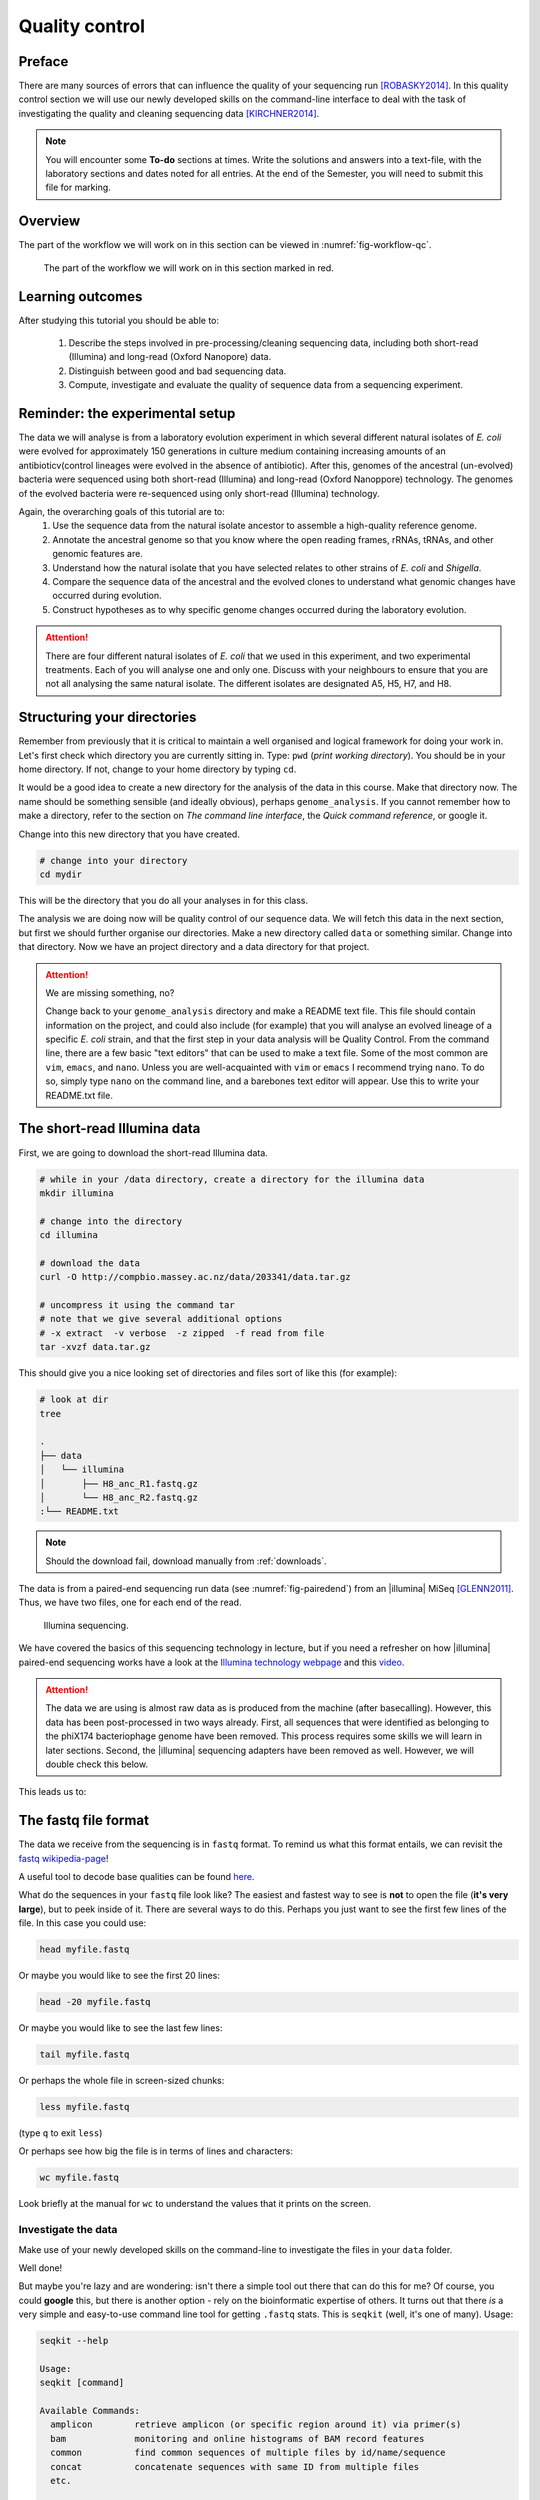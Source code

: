 .. _ngs-qc:

Quality control
===============

Preface
-------

There are many sources of errors that can influence the quality of your sequencing run [ROBASKY2014]_.
In this quality control section we will use our newly developed skills on the
command-line interface to deal with the task of investigating the quality and cleaning sequencing data [KIRCHNER2014]_.

.. NOTE::

   You will encounter some **To-do** sections at times. Write the solutions and answers into a text-file, with the laboratory sections and dates noted for all entries. At the end of the Semester, you will need to submit this file for marking.

   
Overview
--------

The part of the workflow we will work on in this section can be viewed in :numref:`fig-workflow-qc`.

.. _fig-workflow-qc:
.. figure:: images/workflow.png

   The part of the workflow we will work on in this section marked in red.
   

Learning outcomes
-----------------

After studying this tutorial you should be able to:

  #. Describe the steps involved in pre-processing/cleaning sequencing data, including both short-read (Illumina) and long-read (Oxford Nanopore) data.
  #. Distinguish between good and bad sequencing data.
  #. Compute, investigate and evaluate the quality of sequence data from a sequencing experiment.
   
Reminder: the experimental setup
--------
The data we will analyse is from a laboratory evolution experiment in which several different natural isolates of *E. coli* were evolved for approximately 150 generations in culture medium containing increasing amounts of an antibioticv(control lineages were evolved in the absence of antibiotic). After this, genomes of the ancestral (un-evolved) bacteria were sequenced using both short-read (Illumina) and long-read (Oxford Nanoppore) technology. The genomes of the evolved bacteria were re-sequenced using only short-read (Illumina) technology.

Again, the overarching goals of this tutorial are to:
  #. Use the sequence data from the natural isolate ancestor to assemble a high-quality reference genome.
  #. Annotate the ancestral genome so that you know where the open reading frames, rRNAs, tRNAs, and other genomic features are.
  #. Understand how the natural isolate that you have selected relates to other strains of *E. coli* and *Shigella*.
  #. Compare the sequence data of the ancestral and the evolved clones to understand what genomic changes have occurred during evolution.
  #. Construct hypotheses as to why specific genome changes occurred during the laboratory evolution.

.. Attention::
    There are four different natural isolates of *E. coli* that we used in this experiment, and two experimental treatments. Each of you will analyse one and only one. Discuss with your neighbours to ensure that you are not all analysing the same natural isolate. The different isolates are designated A5, H5, H7, and H8.

Structuring your directories
--------
Remember from previously that it is critical to maintain a well organised and logical framework for doing your work in. Let's first check which directory you are currently sitting in. Type: ``pwd`` (*print working directory*). You should be in your home directory. If not, change to your home directory by typing ``cd``.

It would be a good idea to create a new directory for the analysis of the data in this course. Make that directory now. The name should be something sensible (and ideally obvious), perhaps ``genome_analysis``. If you cannot remember how to make a directory, refer to the section on *The command line interface*, the *Quick command reference*, or google it.

Change into this new directory that you have created.

.. code-block:: bash

   # change into your directory
   cd mydir

This will be the directory that you do all your analyses in for this class.

The analysis we are doing now will be quality control of our sequence data. We will fetch this data in the next section, but first we should further organise our directories. Make a new directory called ``data`` or something similar. Change into that directory. Now we have an project directory and a data directory for that project.

.. Attention::
    We are missing something, no?
    
    Change back to your ``genome_analysis`` directory and make a README text file. This file should contain information on the project, and could also include (for example) that you will analyse an evolved lineage of a specific *E. coli* strain, and that the first step in your data analysis will be Quality Control. From the command line, there are a few basic "text editors" that can be used to make a text file. Some of the most common are ``vim``, ``emacs``, and ``nano``. Unless you are well-acquainted with ``vim`` or ``emacs`` I recommend trying ``nano``. To do so, simply type ``nano`` on the command line, and a barebones text editor will appear. Use this to write your README.txt file.


The short-read Illumina data
--------

First, we are going to download the short-read Illumina data.


.. code-block:: bash

   # while in your /data directory, create a directory for the illumina data
   mkdir illumina

   # change into the directory
   cd illumina

   # download the data
   curl -O http://compbio.massey.ac.nz/data/203341/data.tar.gz

   # uncompress it using the command tar
   # note that we give several additional options
   # -x extract  -v verbose  -z zipped  -f read from file
   tar -xvzf data.tar.gz

This should give you a nice looking set of directories and files sort of like this (for example):

.. code-block:: bash

   # look at dir
   tree

   .
   ├── data
   │   └── illumina
   │       ├── H8_anc_R1.fastq.gz
   │       └── H8_anc_R2.fastq.gz
   :└── README.txt


.. note::

   Should the download fail, download manually from :ref:`downloads`.

The data is from a paired-end sequencing run data (see :numref:`fig-pairedend`) from an |illumina| MiSeq [GLENN2011]_.
Thus, we have two files, one for each end of the read. 

.. _fig-pairedend:
.. figure:: images/pairedend.png

   Illumina sequencing.

We have covered the basics of this sequencing technology in lecture, but if you need a refresher on how |illumina| paired-end sequencing works have a
look at the `Illumina
technology webpage <http://www.illumina.com/technology/next-generation-sequencing/paired-end-sequencing_assay.html>`__
and this `video <https://youtu.be/HMyCqWhwB8E>`__. 

.. attention::

   The data we are using is almost raw data as is produced from the machine (after basecalling). However, this data has been post-processed in two ways already. First, all sequences that were identified as belonging to the phiX174 bacteriophage genome have been removed. This process requires some skills we will learn in later sections. Second, the |illumina| sequencing adapters have been removed as well. However, we will double check this below.

  
This leads us to:    

The fastq file format
---------------------

The data we receive from the sequencing is in ``fastq`` format. To remind us what this format entails, we can revisit the `fastq wikipedia-page <https://en.wikipedia.org/wiki/FASTQ_format>`__!

A useful tool to decode base qualities can be found `here <http://broadinstitute.github.io/picard/explain-qualities.html>`__.

What do the sequences in your ``fastq`` file look like? The easiest and fastest way to see is **not** to open the file (**it's very large**), but to peek inside of it. There are several ways to do this. Perhaps you just want to see the first few lines of the file. In this case you could use:

.. code:: bash

    head myfile.fastq

Or maybe you would like to see the first 20 lines:

.. code-block:: bash

    head -20 myfile.fastq

Or maybe you would like to see the last few lines:

.. code-block:: bash

    tail myfile.fastq

Or perhaps the whole file in screen-sized chunks:

.. code-block:: bash

    less myfile.fastq

(type ``q`` to exit ``less``)

Or perhaps see how big the file is in terms of lines and characters:

.. code-block:: bash

    wc myfile.fastq

Look briefly at the manual for ``wc`` to understand the values that it prints on the screen.

.. todo::

   Explain what the quality score represents.


Investigate the data
~~~~~~~~~~~~~~~~~~~~

Make use of your newly developed skills on the command-line to
investigate the files in your ``data`` folder.

.. todo::

    Use the command-line to get some ideas about the file.
       #. What kind of files are we dealing with?
       #. How many sequence reads are in the file (try using the ``wc`` command)?
       #. Assume that your bacteria has a genome size of 5 Mbp. Calculate the coverage based on this formula: ``Cov = Len * Num / Gen``

    - ``Cov``: Coverage
    - ``Gen``: is the haploid genome length in bp
    - ``Len``: is the read length in bp (e.g. 2x100 paired-end = 200)
    - ``Num``: is the number of reads sequencedv

Well done!

But maybe you're lazy and are wondering: isn't there a simple tool out there that can do this for me? Of course, you could **google** this, but there is another option - rely on the bioinformatic expertise of others. It turns out that there *is* a very simple and easy-to-use command line tool for getting ``.fastq`` stats. This is ``seqkit`` (well, it's one of many). Usage:

.. code-block:: bash

    seqkit --help

    Usage:
    seqkit [command]

    Available Commands:
      amplicon        retrieve amplicon (or specific region around it) via primer(s)
      bam             monitoring and online histograms of BAM record features
      common          find common sequences of multiple files by id/name/sequence
      concat          concatenate sequences with same ID from multiple files
      etc.

    # simple usage
    seqkit stats myfile.fastq

    # slightly more complex
    # for all the files and more stats
    # note the "*" wildcard character
    seqkit stats -a *.fastq

.. attention::
    Of course you need to install it first: ``conda install -c bioconda seqkit``.

The short-read QC process
--------------

There are a few steps one need to do when getting the raw sequencing data from the Illumina sequencing facility:

#. Remove PhiX sequences
#. Trim adapters
#. Quality trim reads
#. Assess quality
   

Watch out: phiX174 DNA
~~~~~~~~~~~~~~~~

`phiX174 <https://en.wikipedia.org/wiki/Phi_X_174>`_ (phiX for short) is a non-tailed bacteriophage with a single-stranded DNA genome of 5386 nucleotides.
Please take a minute to read `this page <http://www.illumina.com/products/by-type/sequencing-kits/cluster-gen-sequencing-reagents/phix-control-v3.html>`_, describing how PhiX is used as a quality and calibration control for sequencing runs. Briefly,
PhiX is often added at a low known concentration, spiked in the same "lane" of the Illumina flow cell, along with the sample or used as a separate lane.
As the concentration of the genome is known, one can calibrate the instruments, which is required for collecting accurate data. The PhiX DNA also serves as a positive control (we know the DNA is of high quality).


This means that after sequencing, PhiX genomic sequences need to be removed before processing your data further, as this constitutes a deliberate contamination [MUKHERJEE2015]_.
The steps involve mapping all reads to the "known" phiX genome, and removing all of those sequence reads from the data.

However, your sequencing provider might not have used phiX. Thus you should read the protocol carefully, or just do this step in any case.


.. attention::

   We are **not** going to do this step here, as this has been already done. We will cover read mapping against a reference genome in the :ref:`ngs-mapping` section.


Adapter and read trimming
~~~~~~~~~~~~~~~~~

The process of sequencing DNA via |illumina| technology requires the addition of some adapters to the sequences.
These get sequenced as well and need to be removed as they are artificial and do not belong to the species we try to sequence (:numref:`fig-trim`). Don't be like `these people <http://www.opiniomics.org/we-need-to-stop-making-this-simple-fcking-mistake/>`_.

.. _fig-trim:
.. figure:: images/trim.png

   Always trim and QC before genome assembly.
   
First, we need to know the adapter sequences that were used during the sequencing of our samples.
Normally, you  might ask your sequencing provider, who should be providing this information to you.
|illumina| itself provides a `document <https://support.illumina.com/downloads/illumina-customer-sequence-letter.html>`__ that describes the adapters used for their different technologies.

However, many quality control software programs will automatically search for a range of adapters, which simplifies the process for us. The |fastp| tool that we will be using `does exactly this <https://github.com/OpenGene/fastp#adaptersp>`__. So let us begin the QC process. You can see all the options available for ``fastp`` by simply typing the command; one option for a set of arguments is given below:

.. code-block:: bash
    
    # note that the \ at the end of the line allows the command to run
    # over multiple lines. It's a back slash not a forward slash :)
    # Also note that the .json and .html files must have the full
    # suffix fastp.json and fastp.html for the next tool that you will use
    # That tool is MultiQC
    fastp -i my_anc_file_R1.fastq -I my_anc_file_R2.fastq \
    -o my_anc_file_R1_trimmed.fastq -O my_anc_file_R2_trimmed.fastq --verbose \
    -j my_anc_file.fastp.json -h my_anc_file.fastp.html


.. todo::
 
	#. Also run |fastp| on the evolved ``.fastq`` files. 


.. hint::

   Did the ``fastp`` command not work? Remember that if you want to use a new software tool that you have not used yet, it is very likely that you will have to install it. Make sure that you have your conda environment activated (``conda activate ngs``) and then install ``fastp``: ``conda install -c bioconda fastp``


Visualising the results of the short-read QC process 
---------------------------

Run MultiQC
~~~~~~~~~~~~~~

To understand in more detail what the data look like and the results of the trimming process we will view and compare the reports produced by fastp. The tool we will do this with is |multiqc|, and it is available on the ``bioconda`` channel as ``multiqc``. Install it now (as you did with ``fastp``: ``conda install -c bioconda multiqc``). We will also use MultiQC later in the course to understand the results of various tools we apply. This is how MultiQC is used:


.. code-block:: bash
 
    multiqc --help

    Usage: multiqc [OPTIONS] <analysis directory>

    Main MultiQC run command for use with the click command line, complete
    with all click function decorators. To make it easy to use MultiQC within
    notebooks and other locations that don't need click, we simply pass the
    parsed variables on to a vanilla python function.

    Options:
      -f, --force                     Overwrite any existing reports
      -d, --dirs                      Prepend directory to sample names
      -dd, --dirs-depth INTEGER       Prepend [INT] directories to sample names.
                                      Negative number to take from start of path.

      -s, --fullnames                 Do not clean the sample names (leave as full
                                      file name)

      -i, --title TEXT                Report title. Printed as page header, used
                                      for filename if not otherwise specified.

      -b, --comment TEXT              Custom comment, will be printed at the top
                                      of the report.

      -n, --filename TEXT             Report filename. Use 'stdout' to print to
                                      standard out.

      -o, --outdir TEXT               Create report in the specified output
                                      directory.

**NEED TO CONTINUE FROM HERE**

View the results
~~~~~~~~~~~~~~

MultiQC will output the results into a format that can be opened in a web browser.


The long-read Oxford Nanopore data
--------

Filtering the long read data
~~~~~~~~~~~~~~

Let's now take a look at the long-read data. First, we need to download it:

.. code-block:: bash
 
    # create a directory while in your /data directory
    mkdir nanopore

    # change into that directory
    cd nanopore

    # download the data

    # uncompress it

This data differs from the Illumina data most significantly in how it was generated. Remember, the process of sequencing DNA via Illumina chemistry (sequencing-by-synthesis) is very different than sequencing DNA by passing it through a pore (see :numref:`fig-ont`)).

.. _fig-ont:
.. figure:: images/nanopore.png
    
    Nanopore sequencing.

Although later in this tutorial we will be combining the Illumina and Nanopore data, it is important to remember that there are considerable differences in the outputs from these two sequencing platforms. While Illumina data yields *only* short-read DNA, Oxford Nanopore can yield a wide range of lengths (up to 2 *million* base pairs), for both DNA and RNA, and can detect a wide number of covalent modifications (even ones we don't yet know about), and *finally*, it does all this on a device the half the size of your cell phone. (Having said all that, Illumina has a very wide array of applications as the sequencing output is so very enormous). From a sequencing point of view though, I view it sort of like this (see :numref:`fig-ont-ill`).

.. _fig-ont-ill:
.. figure:: images/ont-ill.png
    
    They're different.

As this is long-read data, we will use a slightly different process to filter low-quality reads. In contrast to the Illumina data, this data has reads of very different lengths. We will thus process it using a different software package, `filtlong <https://github.com/rrwick/Filtlong>`_. `filtlong` quality filters reads on the basis of both read length *and* read quality. To run it, we follow these basic steps:

.. code-block:: bash
 
    # install filtlong using conda (it is in the bioconda channel)
    # I'll let you do this on your own
    
    # what does filtlong do
    filtlong --help
    usage: filtlong {OPTIONS} [input_reads]
    Filtlong: a quality filtering tool for Nanopore and PacBio reads

    positional arguments:
        input_reads                         input long reads to be filtered

    optional arguments:
        output thresholds:
            -t[int], --target_bases [int]       keep only the best reads up to this many total bases
            -p[float], --keep_percent [float]   keep only this percentage of the best reads (measured by bases)
            --min_length [int]                  minimum length threshold
            --min_mean_q [float]                minimum mean quality threshold
            --min_window_q [float]              minimum window quality threshold

        external references (if provided, read quality will be determined using these instead of from the Phred scores):
            -a[file], --assembly [file]         reference assembly in FASTA format
            -1[file], --illumina_1 [file]       reference Illumina reads in FASTQ format
            -2[file], --illumina_2 [file]       reference Illumina reads in FASTQ format

        score weights (control the relative contribution of each score to the final read score):
            --length_weight [float]             weight given to the length score (default: 1)
            --mean_q_weight [float]             weight given to the mean quality score (default: 1)
            --window_q_weight [float]           weight given to the window quality score (default: 1)

        read manipulation:
            --trim                              trim non-k-mer-matching bases from start/end of reads
            --split [split]                     split reads at this many (or more) consecutive non-k-mer-matching bases

        other:
            --window_size [int]                 size of sliding window used when measuring window quality (default: 250)
            --verbose                           verbose output to stderr with info for each read
            --version                           display the program version and quit

        -h, --help                          display this help menu

.. code-block:: bash
 
    # basic filtlong usage assuming you want ~100X coverage for your 5Mbp bacterial genome
    filtlong --min_length 1000 --keep_percent 90 --target_bases 500000000 input.fastq.gz | gzip > output.fastq.gz

.. attention::

   We do not need long-read data for the evolved bacteria, as well not be making an assembly. Thus, you will only need to filter the long-read data for the ancestor.


Viewing the results
~~~~~~~~~~~~~~

We will only perform a quick summary of the results here rather than the interactive |fastp| report we viewed earlier. For this we will aggain use the simple but powerful ``seqkit`` program.

.. code-block:: bash
 
    # install seqkit using conda (it is in the bioconda channel)
    # I'll let you do this on your own

    # use seqkit on the unfiltered data
    seqkit stats -a unfiltered.fastq

    # use seqtk on the filtered data
    seqkit stats -a filtered.fastq

.. todo::
 
  How do the unfiltered and filtered sequencing datasets differ?

Next: Assembling a genome

.. only:: html

   .. rubric:: References

               

.. [GLENN2011] Glenn T. Field guide to next-generation DNA sequencers. `Molecular Ecology Resources (2011) 11, 759–769 doi: 10.1111/j.1755-0998.2011.03024.x <http://doi.org/10.1111/j.1755-0998.2011.03024.x>`__

.. [KIRCHNER2014] Kirchner et al. Addressing challenges in the production and analysis of Illumina sequencing data. `BMC Genomics (2011) 12:382 <http://doi.org/10.1186/1471-2164-12-382>`__

.. [MUKHERJEE2015] Mukherjee S, Huntemann M, Ivanova N, Kyrpides NC and Pati A. Large-scale contamination of microbial isolate genomes by Illumina PhiX control. `Standards in Genomic Sciences, 2015, 10:18. DOI: 10.1186/1944-3277-10-18 <http://doi.org/10.1186/1944-3277-10-18>`__

.. [ROBASKY2014] Robasky et al. The role of replicates for error mitigation in next-generation sequencing. `Nature Reviews Genetics (2014) 15, 56-62 <http://doi.org/10.1038/nrg3655>`__
